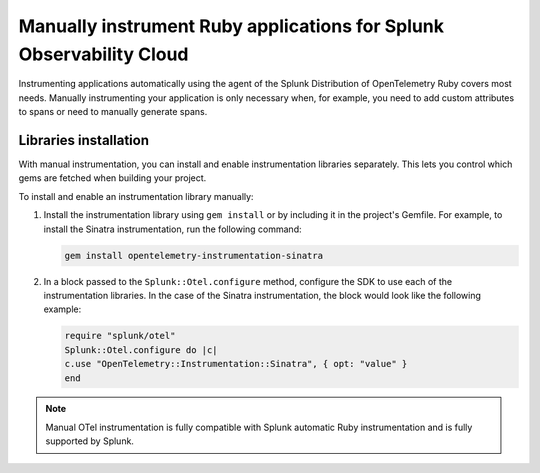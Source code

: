 .. _ruby-manual-instrumentation:

**********************************************************************
Manually instrument Ruby applications for Splunk Observability Cloud
**********************************************************************

.. meta:: 
   :description: Manually instrument your Ruby application when you need to add custom attributes to spans or want to manually generate spans. Keep reading to learn how to manually instrument your Ruby application for Splunk Observability Cloud. 

Instrumenting applications automatically using the agent of the Splunk Distribution of OpenTelemetry Ruby covers most needs. Manually instrumenting your application is only necessary when, for example, you need to add custom attributes to spans or need to manually generate spans.

Libraries installation
=========================================

With manual instrumentation, you can install and enable instrumentation libraries separately. This lets you control which gems are fetched when building your project.

To install and enable an instrumentation library manually:

#. Install the instrumentation library using ``gem install`` or by including it in the project's Gemfile. For example, to install the Sinatra instrumentation, run the following command:

   .. code-block:: bash
      
      gem install opentelemetry-instrumentation-sinatra

#. In a block passed to the ``Splunk::Otel.configure`` method, configure the SDK to use each of the instrumentation libraries. In the case of the Sinatra instrumentation, the block would look like the following example:

   .. code-block:: ruby

      require "splunk/otel"
      Splunk::Otel.configure do |c|
      c.use "OpenTelemetry::Instrumentation::Sinatra", { opt: "value" }
      end

.. note:: Manual OTel instrumentation is fully compatible with Splunk automatic Ruby instrumentation and is fully supported by Splunk.